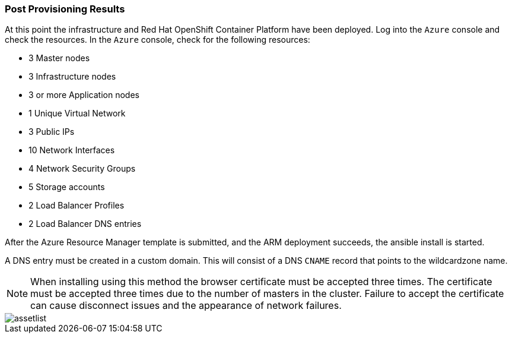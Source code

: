 === Post Provisioning Results

At this point the infrastructure and Red Hat OpenShift Container Platform have been deployed. Log into the `Azure` console and check the resources. In the `Azure` console, check for the following resources:

* 3 Master nodes
* 3 Infrastructure nodes
* 3 or more Application nodes
* 1 Unique Virtual Network
* 3 Public IPs
* 10 Network Interfaces
* 4 Network Security Groups
* 5 Storage accounts
* 2 Load Balancer Profiles
* 2 Load Balancer DNS entries

After the Azure Resource Manager template is submitted, and the ARM deployment
succeeds, the ansible install is started.

A DNS entry must be created in a custom domain. This will consist of a DNS `CNAME` record
that points to the wildcardzone name.




NOTE: When installing using this method the browser certificate must be accepted three times. The certificate must be accepted three times due to the number of masters in the cluster. Failure to accept the certificate can cause disconnect issues and the appearance of network failures.

image::images/assetlist.png[]

// vim: set syntax=asciidoc:
